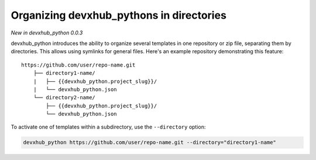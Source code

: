 .. _directories:

Organizing devxhub_pythons in directories
---------------------------------------

*New in devxhub_python 0.0.3*

devxhub_python introduces the ability to organize several templates in one repository or zip file, separating them by directories.
This allows using symlinks for general files.
Here's an example repository demonstrating this feature::

    https://github.com/user/repo-name.git
        ├── directory1-name/
        |   ├── {{devxhub_python.project_slug}}/
        |   └── devxhub_python.json
        └── directory2-name/
            ├── {{devxhub_python.project_slug}}/
            └── devxhub_python.json

To activate one of templates within a subdirectory, use the ``--directory`` option:

.. code-block:: bash

    devxhub_python https://github.com/user/repo-name.git --directory="directory1-name"
